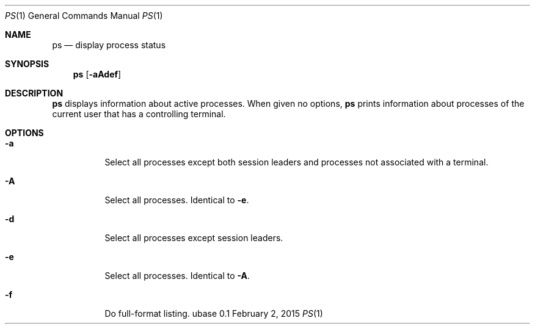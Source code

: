 .Dd February 2, 2015
.Dt PS 1
.Os ubase 0.1
.Sh NAME
.Nm ps
.Nd display process status
.Sh SYNOPSIS
.Nm
.Op Fl aAdef
.Sh DESCRIPTION
.Nm
displays information about active processes.  When given no options,
.Nm
prints information about processes of the current user that has a
controlling terminal.
.Sh OPTIONS
.Bl -tag -width Ds
.It Fl a
Select all processes except both session leaders and processes not
associated with a terminal.
.It Fl A
Select all processes.  Identical to \fB-e\fR.
.It Fl d
Select all processes except session leaders.
.It Fl e
Select all processes.  Identical to \fB-A\fR.
.It Fl f
Do full-format listing.
.El

